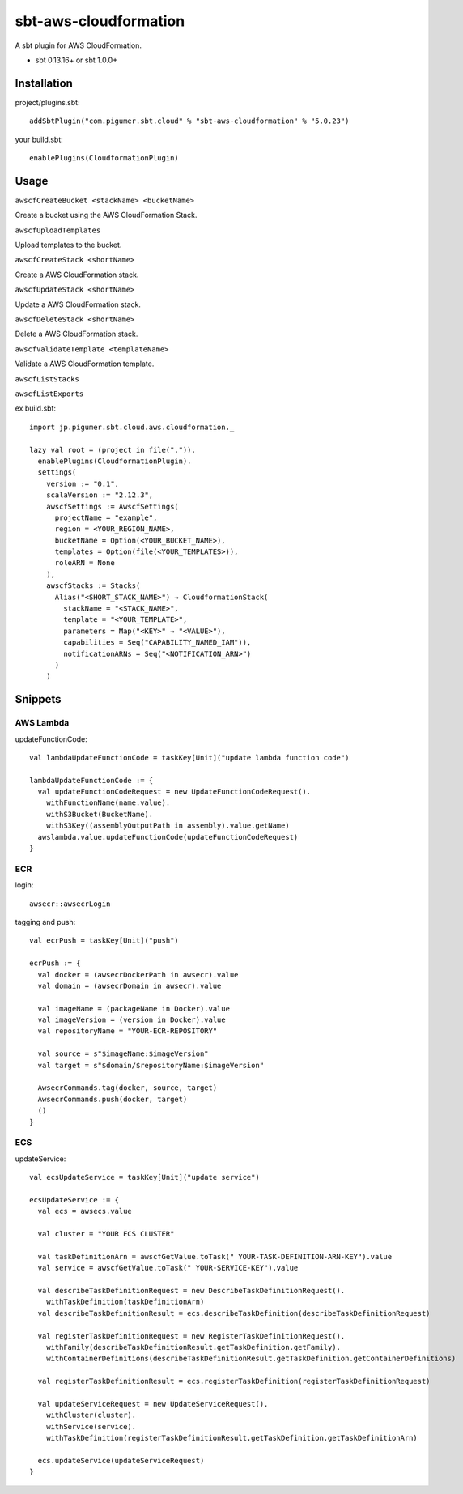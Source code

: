 sbt-aws-cloudformation
======================

A sbt plugin for AWS CloudFormation.

* sbt 0.13.16+ or sbt 1.0.0+

Installation
------------

project/plugins.sbt::

  addSbtPlugin("com.pigumer.sbt.cloud" % "sbt-aws-cloudformation" % "5.0.23")


your build.sbt::

  enablePlugins(CloudformationPlugin)


Usage
-----

``awscfCreateBucket <stackName> <bucketName>``

Create a bucket using the AWS CloudFormation Stack.

``awscfUploadTemplates``

Upload templates to the bucket.

``awscfCreateStack <shortName>``

Create a AWS CloudFormation stack.

``awscfUpdateStack <shortName>``

Update a AWS CloudFormation stack.

``awscfDeleteStack <shortName>``

Delete a AWS CloudFormation stack.

``awscfValidateTemplate <templateName>``

Validate a AWS CloudFormation template.

``awscfListStacks``

``awscfListExports``

ex build.sbt::

  import jp.pigumer.sbt.cloud.aws.cloudformation._

  lazy val root = (project in file(".")).
    enablePlugins(CloudformationPlugin).
    settings(
      version := "0.1",
      scalaVersion := "2.12.3",
      awscfSettings := AwscfSettings(
        projectName = "example",
        region = <YOUR_REGION_NAME>,
        bucketName = Option(<YOUR_BUCKET_NAME>),
        templates = Option(file(<YOUR_TEMPLATES>)),
        roleARN = None
      ),
      awscfStacks := Stacks(
        Alias("<SHORT_STACK_NAME>") → CloudformationStack(
          stackName = "<STACK_NAME>",
          template = "<YOUR_TEMPLATE>",
          parameters = Map("<KEY>" → "<VALUE>"),
          capabilities = Seq("CAPABILITY_NAMED_IAM")),
          notificationARNs = Seq("<NOTIFICATION_ARN>")
        )
      )

Snippets
--------

AWS Lambda
^^^^^^^^^^

updateFunctionCode::

    val lambdaUpdateFunctionCode = taskKey[Unit]("update lambda function code")

    lambdaUpdateFunctionCode := {
      val updateFunctionCodeRequest = new UpdateFunctionCodeRequest().
        withFunctionName(name.value).
        withS3Bucket(BucketName).
        withS3Key((assemblyOutputPath in assembly).value.getName)
      awslambda.value.updateFunctionCode(updateFunctionCodeRequest)
    }

ECR
^^^^

login::

    awsecr::awsecrLogin

tagging and push::

    val ecrPush = taskKey[Unit]("push")

    ecrPush := {
      val docker = (awsecrDockerPath in awsecr).value
      val domain = (awsecrDomain in awsecr).value

      val imageName = (packageName in Docker).value
      val imageVersion = (version in Docker).value
      val repositoryName = "YOUR-ECR-REPOSITORY"

      val source = s"$imageName:$imageVersion"
      val target = s"$domain/$repositoryName:$imageVersion"

      AwsecrCommands.tag(docker, source, target)
      AwsecrCommands.push(docker, target)
      ()
    }

ECS
^^^^

updateService::

    val ecsUpdateService = taskKey[Unit]("update service")

    ecsUpdateService := {
      val ecs = awsecs.value

      val cluster = "YOUR ECS CLUSTER"

      val taskDefinitionArn = awscfGetValue.toTask(" YOUR-TASK-DEFINITION-ARN-KEY").value
      val service = awscfGetValue.toTask(" YOUR-SERVICE-KEY").value

      val describeTaskDefinitionRequest = new DescribeTaskDefinitionRequest().
        withTaskDefinition(taskDefinitionArn)
      val describeTaskDefinitionResult = ecs.describeTaskDefinition(describeTaskDefinitionRequest)

      val registerTaskDefinitionRequest = new RegisterTaskDefinitionRequest().
        withFamily(describeTaskDefinitionResult.getTaskDefinition.getFamily).
        withContainerDefinitions(describeTaskDefinitionResult.getTaskDefinition.getContainerDefinitions)

      val registerTaskDefinitionResult = ecs.registerTaskDefinition(registerTaskDefinitionRequest)

      val updateServiceRequest = new UpdateServiceRequest().
        withCluster(cluster).
        withService(service).
        withTaskDefinition(registerTaskDefinitionResult.getTaskDefinition.getTaskDefinitionArn)

      ecs.updateService(updateServiceRequest)
    }
